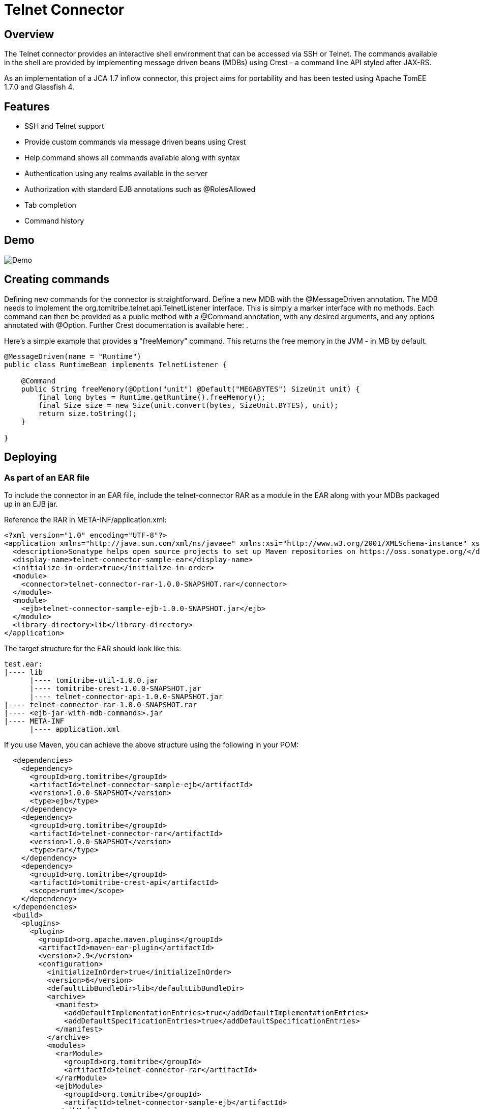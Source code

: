 Telnet Connector
================

Overview
--------

The Telnet connector provides an interactive shell environment that can be accessed via SSH or Telnet.
The commands available in the shell are provided by implementing message driven beans (MDBs) using Crest -
a command line API styled after JAX-RS.

As an implementation of a JCA 1.7 inflow connector, this project aims for portability and has been tested
using Apache TomEE 1.7.0 and Glassfish 4.

Features
--------

* SSH and Telnet support
* Provide custom commands via message driven beans using Crest
* Help command shows all commands available along with syntax
* Authentication using any realms available in the server
* Authorization with standard EJB annotations such as @RolesAllowed
* Tab completion
* Command history

Demo
----

image:https://raw.githubusercontent.com/tomitribe/telnet-connector/master/terminal.gif[Demo]


Creating commands
-----------------

Defining new commands for the connector is straightforward. Define a new MDB with the @MessageDriven annotation.
The MDB needs to implement the org.tomitribe.telnet.api.TelnetListener interface. This is simply a marker interface
with no methods. Each command can then be provided as a public method with a @Command annotation, with any desired
arguments, and any options annotated with @Option. Further Crest documentation is available here: .

Here's a simple example that provides a "freeMemory" command. This returns the free memory in the JVM - in MB by
default.

--------------------------------------------------------------------------------
@MessageDriven(name = "Runtime")
public class RuntimeBean implements TelnetListener {

    @Command
    public String freeMemory(@Option("unit") @Default("MEGABYTES") SizeUnit unit) {
        final long bytes = Runtime.getRuntime().freeMemory();
        final Size size = new Size(unit.convert(bytes, SizeUnit.BYTES), unit);
        return size.toString();
    }

}
--------------------------------------------------------------------------------

Deploying
---------

As part of an EAR file
~~~~~~~~~~~~~~~~~~~~~~

To include the connector in an EAR file, include the telnet-connector RAR as a module in the EAR
along with your MDBs packaged up in an EJB jar.

Reference the RAR in META-INF/application.xml:

--------------------------------------------------------------------------------
<?xml version="1.0" encoding="UTF-8"?>
<application xmlns="http://java.sun.com/xml/ns/javaee" xmlns:xsi="http://www.w3.org/2001/XMLSchema-instance" xsi:schemaLocation="http://java.sun.com/xml/ns/javaee http://java.sun.com/xml/ns/javaee/application_6.xsd" version="6">
  <description>Sonatype helps open source projects to set up Maven repositories on https://oss.sonatype.org/</description>
  <display-name>telnet-connector-sample-ear</display-name>
  <initialize-in-order>true</initialize-in-order>
  <module>
    <connector>telnet-connector-rar-1.0.0-SNAPSHOT.rar</connector>
  </module>
  <module>
    <ejb>telnet-connector-sample-ejb-1.0.0-SNAPSHOT.jar</ejb>
  </module>
  <library-directory>lib</library-directory>
</application>
--------------------------------------------------------------------------------

The target structure for the EAR should look like this:

--------------------------------------------------------------------------------
test.ear:
|---- lib
      |---- tomitribe-util-1.0.0.jar
      |---- tomitribe-crest-1.0.0-SNAPSHOT.jar
      |---- telnet-connector-api-1.0.0-SNAPSHOT.jar
|---- telnet-connector-rar-1.0.0-SNAPSHOT.rar
|---- <ejb-jar-with-mdb-commands>.jar
|---- META-INF
      |---- application.xml

--------------------------------------------------------------------------------

If you use Maven, you can achieve the above structure using the following in your POM:

--------------------------------------------------------------------------------
  <dependencies>
    <dependency>
      <groupId>org.tomitribe</groupId>
      <artifactId>telnet-connector-sample-ejb</artifactId>
      <version>1.0.0-SNAPSHOT</version>
      <type>ejb</type>
    </dependency>
    <dependency>
      <groupId>org.tomitribe</groupId>
      <artifactId>telnet-connector-rar</artifactId>
      <version>1.0.0-SNAPSHOT</version>
      <type>rar</type>
    </dependency>
    <dependency>
      <groupId>org.tomitribe</groupId>
      <artifactId>tomitribe-crest-api</artifactId>
      <scope>runtime</scope>
    </dependency>    
  </dependencies>
  <build>
    <plugins>
      <plugin>
        <groupId>org.apache.maven.plugins</groupId>
        <artifactId>maven-ear-plugin</artifactId>
        <version>2.9</version>
        <configuration>
          <initializeInOrder>true</initializeInOrder>
          <version>6</version>
          <defaultLibBundleDir>lib</defaultLibBundleDir>
          <archive>
            <manifest>
              <addDefaultImplementationEntries>true</addDefaultImplementationEntries>
              <addDefaultSpecificationEntries>true</addDefaultSpecificationEntries>
            </manifest>
          </archive>
          <modules>
            <rarModule>
              <groupId>org.tomitribe</groupId>
              <artifactId>telnet-connector-rar</artifactId>
            </rarModule>
            <ejbModule>
              <groupId>org.tomitribe</groupId>
              <artifactId>telnet-connector-sample-ejb</artifactId>
            </ejbModule>
          </modules>
        </configuration>
      </plugin>
    </plugins>
  </build>
--------------------------------------------------------------------------------

Standalone - Apache TomEE
~~~~~~~~~~~~~~~~~~~~~~~~~


Standalone - Glassfish
~~~~~~~~~~~~~~~~~~~~~~
